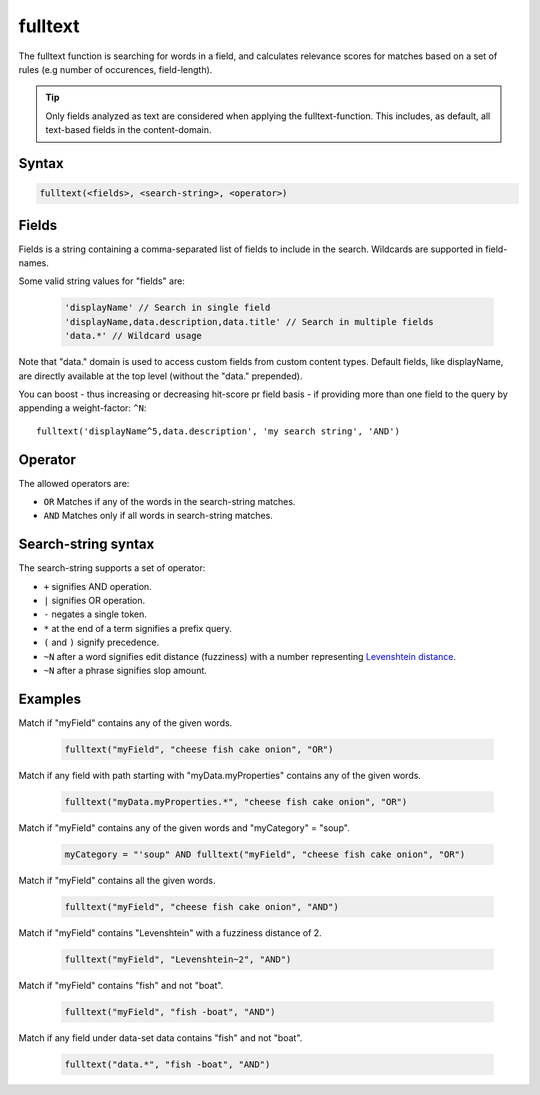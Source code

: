 fulltext
========

The fulltext function is searching for words in a field, and calculates relevance scores
for matches based on a set of rules (e.g number of occurences, field-length).

.. TIP::
  Only fields analyzed as text are considered when applying the fulltext-function. This includes,
  as default, all text-based fields in the content-domain.

Syntax
------

.. code-block:: none

  fulltext(<fields>, <search-string>, <operator>)

Fields
------

Fields is a string containing a comma-separated list of fields to include in the search.
Wildcards are supported in field-names.

Some valid string values for "fields" are:

  .. code-block:: javascript

    'displayName' // Search in single field
    'displayName,data.description,data.title' // Search in multiple fields
    'data.*' // Wildcard usage

Note that "data." domain is used to access custom fields from custom content types. Default fields, like displayName, are directly available at the top level (without the "data." prepended).

You can boost  - thus increasing or decreasing hit-score pr field basis - if providing
more than one field to the query by appending a weight-factor: ``^N``::

  fulltext('displayName^5,data.description', 'my search string', 'AND')

Operator
--------

The allowed operators are:

* ``OR`` Matches if any of the words in the search-string matches.
* ``AND`` Matches only if all words in search-string matches.

Search-string syntax
--------------------

The search-string supports a set of operator:

* ``+`` signifies AND operation.
* ``|`` signifies OR operation.
* ``-`` negates a single token.
* ``*`` at the end of a term signifies a prefix query.
* ``(`` and ``)`` signify precedence.
* ``~N`` after a word signifies edit distance (fuzziness) with a number representing `Levenshtein distance`_.
* ``~N`` after a phrase signifies slop amount.

.. _Levenshtein distance: http://en.wikipedia.org/wiki/Levenshtein_distance


Examples
--------

Match if "myField" contains any of the given words.

  .. code-block:: sql

    fulltext("myField", "cheese fish cake onion", "OR")

Match if any field with path starting with "myData.myProperties" contains any of the given words.

  .. code-block:: sql

    fulltext("myData.myProperties.*", "cheese fish cake onion", "OR")

Match if "myField" contains any of the given words and "myCategory" = "soup".

  .. code-block:: sql

    myCategory = "'soup" AND fulltext("myField", "cheese fish cake onion", "OR")

Match if "myField" contains all the given words.

  .. code-block:: sql

    fulltext("myField", "cheese fish cake onion", "AND")

Match if "myField" contains "Levenshtein" with a fuzziness distance of 2.

  .. code-block:: sql

    fulltext("myField", "Levenshtein~2", "AND")

Match if "myField" contains "fish" and not "boat".

  .. code-block:: sql

    fulltext("myField", "fish -boat", "AND")

Match if any field under data-set data contains "fish" and not "boat".

  .. code-block:: sql

    fulltext("data.*", "fish -boat", "AND")
